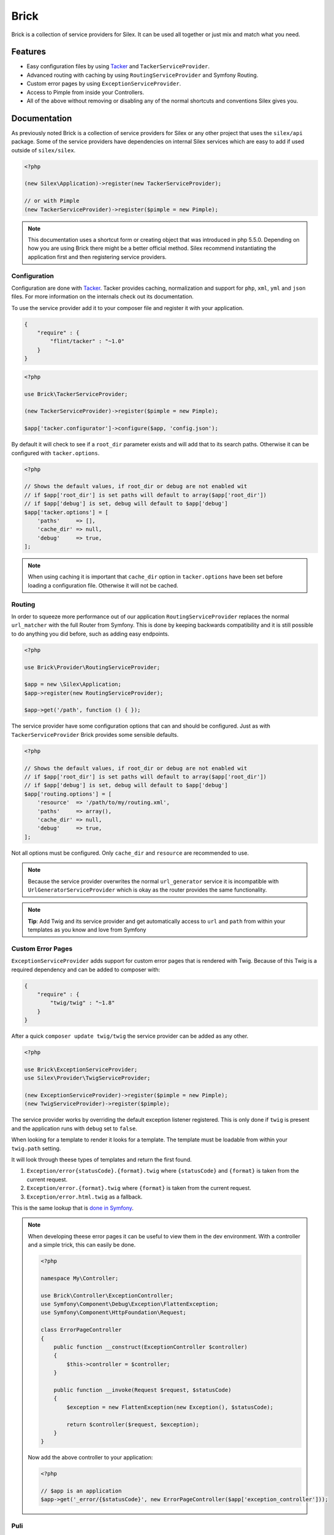 Brick
=====

Brick is a collection of service providers for Silex. It can be used all together or just mix
and match what you need.

Features
--------

* Easy configuration files by using `Tacker <http://tacker.rtfd.org>`_ and ``TackerServiceProvider``.
* Advanced routing with caching by using ``RoutingServiceProvider`` and Symfony Routing.
* Custom error pages by using ``ExceptionServiceProvider``.
* Access to Pimple from inside your Controllers.
* All of the above without removing or disabling any of the normal shortcuts and conventions Silex gives you.

Documentation
-------------

As previously noted Brick is a collection of service providers for Silex or any other project that uses
the ``silex/api`` package. Some of the service providers have dependencies on internal Silex services which
are easy to add if used outside of ``silex/silex``.

.. code-block:: php

    <?php

    (new Silex\Application)->register(new TackerServiceProvider);

    // or with Pimple
    (new TackerServiceProvider)->register($pimple = new Pimple);

.. note::

    This documentation uses a shortcut form or creating object that was introduced in php 5.5.0. Depending
    on how you are using Brick there might be a better official method. Silex recommend instantiating the
    application first and then registering service providers.

Configuration
~~~~~~~~~~~~~

Configuration are done with `Tacker <http://tacker.rtfd.org>`_. Tacker provides caching, normalization and
support for ``php``, ``xml``, ``yml`` and ``json`` files. For more information on the internals check out its documentation.

To use the service provider add it to your composer file and register it with your application.

.. code-block:: json

    {
        "require" : {
            "flint/tacker" : "~1.0"
        }
    }

.. code-block:: php

    <?php

    use Brick\TackerServiceProvider;

    (new TackerServiceProvider)->register($pimple = new Pimple);

    $app['tacker.configurator']->configure($app, 'config.json');

By default it will check to see if a ``root_dir`` parameter exists and will add that to its search paths. Otherwise
it can be configured with ``tacker.options``.

.. code-block:: php

    <?php

    // Shows the default values, if root_dir or debug are not enabled wit
    // if $app['root_dir'] is set paths will default to array($app['root_dir'])
    // if $app['debug'] is set, debug will default to $app['debug']
    $app['tacker.options'] = [
        'paths'     => [],
        'cache_dir' => null,
        'debug'     => true,
    ];

.. note::

    When using caching it is important that ``cache_dir`` option in ``tacker.options`` have been set before loading
    a configuration file. Otherwise it will not be cached.


Routing
~~~~~~~

In order to squeeze more performance out of our application ``RoutingServiceProvider`` replaces the normal
``url_matcher`` with the full Router from Symfony. This is done by keeping backwards compatibility and it is
still possible to do anything you did before, such as adding easy endpoints.

.. code-block:: php

    <?php

    use Brick\Provider\RoutingServiceProvider;

    $app = new \Silex\Application;
    $app->register(new RoutingServiceProvider);

    $app->get('/path', function () { });

The service provider have some configuration options that can and should be configured. Just as with
``TackerServiceProvider`` Brick provides some sensible defaults.

.. code-block:: php

    <?php

    // Shows the default values, if root_dir or debug are not enabled wit
    // if $app['root_dir'] is set paths will default to array($app['root_dir'])
    // if $app['debug'] is set, debug will default to $app['debug']
    $app['routing.options'] = [
        'resource'  => '/path/to/my/routing.xml',
        'paths'     => array(),
        'cache_dir' => null,
        'debug'     => true,
    ];

Not all options must be configured. Only ``cache_dir`` and ``resource`` are recommended to use.

.. note::

    Because the service provider overwrites the normal ``url_generator`` service it is incompatible with
    ``UrlGeneratorServiceProvider`` which is okay as the router provides the same functionality.

.. note::

    **Tip**: Add Twig and its service provider and get automatically access to ``url`` and ``path`` from within
    your templates as you know and love from Symfony

Custom Error Pages
~~~~~~~~~~~~~~~~~~

``ExceptionServiceProvider`` adds support for custom error pages that is rendered with Twig. Because of this Twig
is a required dependency and can be added to composer with:

.. code-block:: json

    {
        "require" : {
            "twig/twig" : "~1.8"
        }
    }

After a quick ``composer update twig/twig`` the service provider can be added as any other.

.. code-block:: php

    <?php

    use Brick\ExceptionServiceProvider;
    use Silex\Provider\TwigServiceProvider;

    (new ExceptionServiceProvider)->register($pimple = new Pimple);
    (new TwigServiceProvider)->register($pimple);

The service provider works by overriding the default exception listener registered. This is only done if ``twig`` is
present and the application runs with ``debug`` set to ``false``.

When looking for a template to render it looks for a template. The template must be loadable from within your ``twig.path``
setting.

It will look through theese types of templates and return the first found.

1. ``Exception/error{statusCode}.{format}.twig`` where ``{statusCode}`` and ``{format}`` is taken from the current request.
2. ``Exception/error.{format}.twig`` where ``{format}`` is taken from the current request.
3. ``Exception/error.html.twig`` as a fallback.

This is the same lookup that is `done in Symfony <http://symfony.com/doc/current/cookbook/controller/error_pages.html>`_.

.. note::

    When developing theese error pages it can be useful to view them in the dev environment. With a controller
    and a simple trick, this can easily be done.

    .. code-block:: php

        <?php

        namespace My\Controller;

        use Brick\Controller\ExceptionController;
        use Symfony\Component\Debug\Exception\FlattenException;
        use Symfony\Component\HttpFoundation\Request;

        class ErrorPageController
        {
            public function __construct(ExceptionController $controller)
            {
                $this->controller = $controller;
            }

            public function __invoke(Request $request, $statusCode)
            {
                $exception = new FlattenException(new Exception(), $statusCode);

                return $controller($request, $exception);
            }
        }

    Now add the above controller to your application:

    .. code-block:: php

        <?php

        // $app is an application
        $app->get('_error/{$statusCode}', new ErrorPageController($app['exception_controller']));

Puli
~~~~

Brick comes with experimental support for Puli, which helps manage resources in composer packages.

    .. code-block:: php

        <?php

        use Brick\Provider\PuliServiceProvider;

        (new PuliServiceProvider)->register($app);

If a ``twig`` service exists it will register ``PuliTemplateLoader`` and its extension if ``puli/url-generator``
package is present.

All in One
~~~~~~~~~~

All of the above is pretty cool. And using it all together without registering a lot of service providers would
be even cooler. For that exact reason is why Brick ships with a ``Application`` with all of the above service
providers pre-registered.

.. code-block:: php

    <?php

    $app = new Brick\Application(['root_dir' => '/path', 'debug' => false]);
    $app->configure('config.json');

.. warning::

    Remember to register ``TwigServiceProvider`` if you want to have custom error pages.
